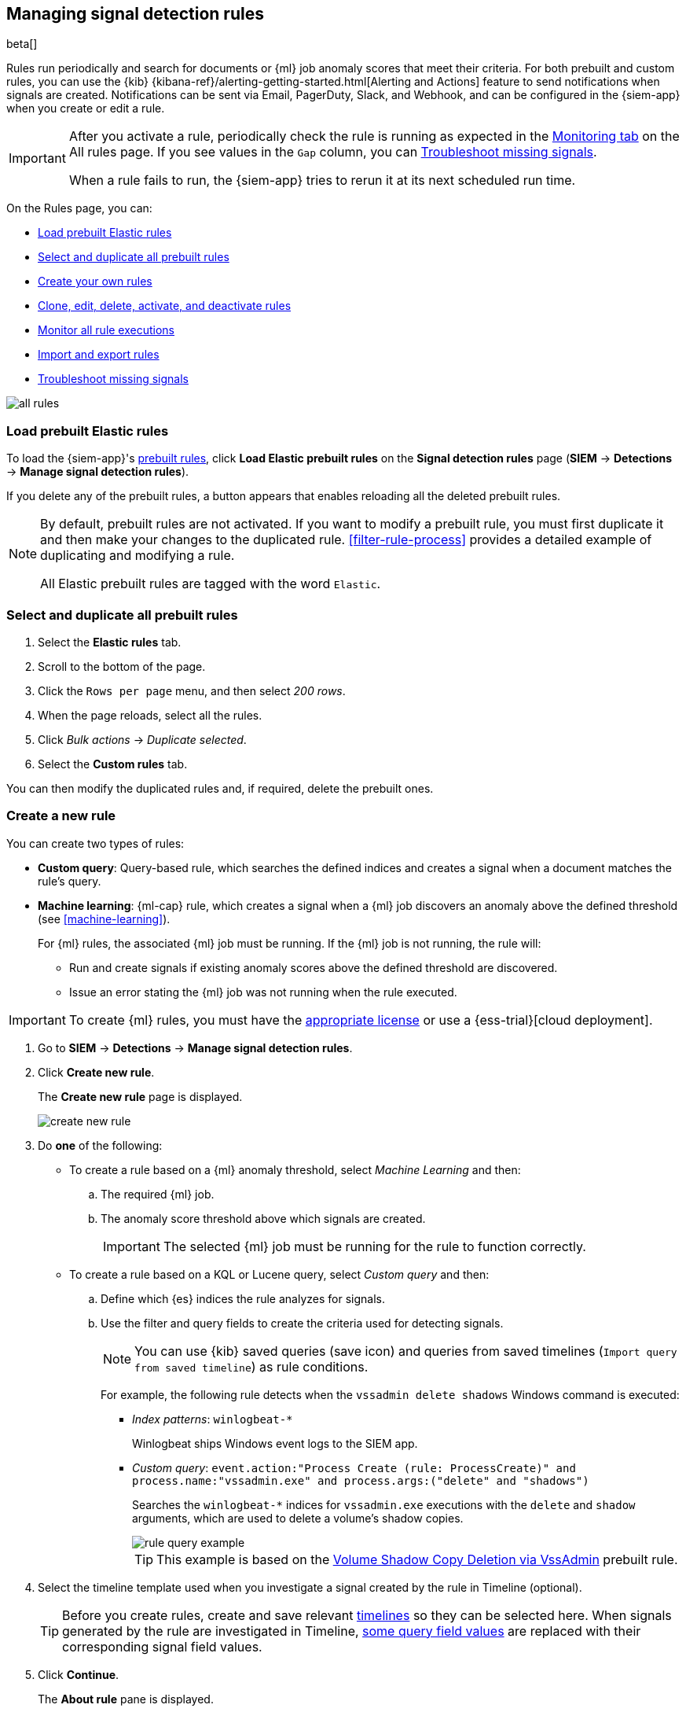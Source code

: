 [[rules-ui-create]]
[role="xpack"]
== Managing signal detection rules

beta[]

Rules run periodically and search for documents or {ml} job anomaly scores 
that meet their criteria. For both prebuilt and custom rules, you can use the
{kib} {kibana-ref}/alerting-getting-started.html[Alerting and Actions] feature
to send notifications when signals are created. Notifications can be sent via
Email, PagerDuty, Slack, and Webhook, and can be configured in the {siem-app}
when you create or edit a rule.

[IMPORTANT]
==============
After you activate a rule, periodically check the rule is running as expected
in the <<monitor-rule-exe, Monitoring tab>> on the All rules page. If you see
values in the `Gap` column, you can <<troubleshoot-signals>>.

When a rule fails to run, the {siem-app} tries to rerun it at its next 
scheduled run time.
==============

On the Rules page, you can:

* <<load-prebuilt-rules>>
* <<select-all-prebuilt-rules>>
* <<create-rule-ui, Create your own rules>>
* <<manage-rules-ui, Clone, edit, delete, activate, and deactivate rules>>
* <<monitor-rule-exe>>
* <<import-export-rules-ui>>
* <<troubleshoot-signals>>

[role="screenshot"]
image::all-rules.png[]

[float]
[[load-prebuilt-rules]]
=== Load prebuilt Elastic rules

To load the {siem-app}'s <<prebuilt-rules, prebuilt rules>>, click
*Load Elastic prebuilt rules* on the *Signal detection rules* page (*SIEM* -> 
*Detections* -> *Manage signal detection rules*).

If you delete any of the prebuilt rules, a button appears that enables 
reloading all the deleted prebuilt rules.

[NOTE]
==============
By default, prebuilt rules are not activated. If you want to modify a prebuilt 
rule, you must first duplicate it and then make your changes to the duplicated 
rule. <<filter-rule-process>> provides a detailed example of duplicating and modifying a rule.

All Elastic prebuilt rules are tagged with the word `Elastic`.
==============

[float]
[[select-all-prebuilt-rules]]
=== Select and duplicate all prebuilt rules

. Select the *Elastic rules* tab.
. Scroll to the bottom of the page.
. Click the `Rows per page` menu, and then select _200 rows_.
. When the page reloads, select all the rules.
. Click _Bulk actions_ -> _Duplicate selected_.
. Select the *Custom rules* tab.

You can then modify the duplicated rules and, if required, delete the prebuilt 
ones.

[float]
[[create-rule-ui]]
=== Create a new rule

You can create two types of rules:

* *Custom query*: Query-based rule, which searches the defined indices and creates a signal when a document matches the rule's query.
* *Machine learning*: {ml-cap} rule, which creates a signal when a {ml} job discovers an anomaly above the defined threshold (see <<machine-learning>>).
+
For {ml} rules, the associated {ml} job must be running. If the {ml} job is not
running, the rule will:

** Run and create signals if existing anomaly scores above the defined threshold
are discovered.
** Issue an error stating the {ml} job was not running when the rule executed.

IMPORTANT: To create {ml} rules, you must have the
https://www.elastic.co/subscriptions[appropriate license] or use a
{ess-trial}[cloud deployment].

. Go to *SIEM* -> *Detections* -> *Manage signal detection rules*.
. Click *Create new rule*.
+
The *Create new rule* page is displayed.
[role="screenshot"]
image::images/create-new-rule.png[]
. Do *one* of the following:
* To create a rule based on a {ml} anomaly threshold, select _Machine Learning_
and then:
.. The required {ml} job.
.. The anomaly score threshold above which signals are created.
+
IMPORTANT: The selected {ml} job must be running for the rule to function
correctly.

* To create a rule based on a KQL or Lucene query, select _Custom query_ and
then:
.. Define which {es} indices the rule analyzes for signals.
.. Use the filter and query fields to create the criteria used for detecting 
signals.
+
NOTE: You can use {kib} saved queries (save icon) and queries from saved timelines (`Import query from saved timeline`) as rule conditions.
+
For example, the following rule detects when the `vssadmin delete shadows`
Windows command is executed:

** _Index patterns_: `winlogbeat-*`
+
Winlogbeat ships Windows event logs to the SIEM app.
** _Custom query_: `event.action:"Process Create (rule: ProcessCreate)" and process.name:"vssadmin.exe" and process.args:("delete" and "shadows")`
+
Searches the `winlogbeat-*` indices for `vssadmin.exe` executions with 
the `delete` and `shadow` arguments, which are used to delete a volume's shadow
copies.
+
[role="screenshot"]
image::rule-query-example.png[]
+
TIP: This example is based on the
<<volume-shadow-copy-deletion-via-vssadmin, Volume Shadow Copy Deletion via VssAdmin>> prebuilt rule.

. Select the timeline template used when you investigate a signal created by
the rule in Timeline (optional).
+
TIP: Before you create rules, create and save relevant
<<timelines-ui,timelines>> so they can be selected here. When signals generated
by the rule are investigated in Timeline,
<<signals-to-timelines, some query field values>> are replaced with their
corresponding signal field values.

. Click *Continue*.
+
The *About rule* pane is displayed.
[role="screenshot"]
image::images/about-rule-pane.png[]
. Fill in the following fields:
.. _Name_: The rule's name.
.. _Description_: A description of what the rule does.
.. _Severity_: Select the severity levels of signals created by the rule:
* `Low`: Signals that are of interest but generally not considered to be 
security incidents. Sometimes, a combination of low severity events can 
indicate suspicious activity.
* `Medium`: Signals that require investigation.
* `High`: Signals that require an immediate investigation.
* `Critical`: Signals that indicate it is highly likely a security incident has 
 occurred.
.. _Risk score_: A numerical value between 0 and 100 that correlates with the _Severity_ level. General guidelines are:
* `0` - `21` represents low severity.
* `22` - `47` represents medium severity.
* `48` - `73` represents high severity.
* `74` - `100` represents critical severity.
.. For additional options, click *Advanced settings* and fill in any of 
these fields:
... _Reference URLs_ (optional): References to information that is relevant to 
the rule. For example, links to relevant background information.
... _False positives_ (optional): List of common scenarios that may produce 
false-positive signals.
... _MITRE ATT&CK^TM^_ (optional): Relevant MITRE framework tactics and techniques.
... _Tags_ (optional): Words and phrases used to categorize, filter, and search 
the rule.
... _Investigation guide_ (optional): Information for analysts investigating
signals created by the rule.
. Click *Continue*.
+
[[rule-schedule]]
The *Schedule rule* pane is displayed.
[role="screenshot"]
image::images/schedule-rule.png[]
. Select how often the rule runs.
. Optionally, add `Additional look-back time` to the rule. When defined, the 
rule searches indices with the additional time.
+
For example, if you set a rule to run every 5 minutes with an additional
look-back time of 1 minute, the rule runs every 5 minutes but analyses the 
documents added to indices during the last 6 minutes.
+
[IMPORTANT]
==============
It is recommended to set the `Additional look-back time` to at 
least 1 minute. This ensures there are no missing signals when a rule does not 
run exactly at its scheduled time.

The {siem-app} performs deduplication. Duplicate signals discovered during the 
`Additional look-back time` are *not* created.
==============
. Click *Continue*.
+
[[rule-actions]]
The *Rule actions* pane is displayed.
[role="screenshot"]
image::images/rule-actions.png[]
. Optionally, use {kib} Actions to set up notifications sent via other systems
when new signals are detected.
+
NOTE: To use {kib} Actions for signal notifications, you need the
https://www.elastic.co/subscriptions[appropriate license].

.. Set how often notifications are sent:

* _On each rule execution_: Sends a notification every time new signals are
detected.
* _Hourly_: Sends a notification every hour.
* _Daily_: Sends a notification every day.
* _Weekly_: Sends a notification every week.
+
NOTE: Notifications are sent only when new signals are detected.

+
The available action types are displayed.
[role="screenshot"]
image::images/available-action-types.png[]

+
.. Select the required action type, which determines how notifications are sent (Email, PagerDuty, Slack, Webhook).
+
NOTE: Each action type requires a connector. Connectors store the
information required to send the notification from the external system. You can
configure connectors while creating the rule or on the {kib} Alerts and Actions
page (*Management* -> *Alerts and Actions* -> *Connectors*). For more
information, see {kibana-ref}/action-types.html[Action and connector types].

+
The selected action type fields are displayed (Slack example).
[role="screenshot"]
image::images/selected-action-type.png[]

+
.. Fill in the fields for the selected action types. For all action types, click
the icon above the `Message` field to add
<<rule-action-variables, placeholders>> for rule and signal details to the
notifications. 

. Save the rule with or without activation.
+
NOTE: When you activate a rule, it is queued and its schedule is determined by 
its initial run time. For example, if you activate a rule that runs every 5 
minutes at 14:03 but it does not run until 14:04, it will run again at 14:09.

[float]
[[rule-action-variables]]
==== Notification placeholders

These placeholders can be added to <<rule-actions, rule action>> fields:

* `{{state.signals_count}}`: Number of signals detected
* `{{{context.results_link}}}`: URL to the signals in {kib}
* `{{context.rule.anomaly_threshold}}`: Anomaly threshold score above which
signals are generated ({ml} rules only)
* `{{context.rule.description}}`: Rule description
* `{{context.rule.false_positives}}`: Rule false positives
* `{{context.rule.filters}}`: Rule filters (query-based rules only)
* `{{context.rule.id}}`: Unique rule ID returned after creating the rule
* `{{context.rule.index}}`: Indices rule runs on (query-based rules only)
* `{{context.rule.language}}`: Rule query language (query-based rules only)
* `{{context.rule.machine_learning_job_id}}`: ID of associated {ml} job ({ml}
rules only)
* `{{context.rule.max_signals}}`: Maximum allowed number of signals per rule
execution
* `{{context.rule.name}}`: Rule name
* `{{context.rule.output_index}}`: Index to which signals are written
* `{{context.rule.query}}`: Rule query (query-based rules only)
* `{{context.rule.references}}`: Rule references
* `{{context.rule.risk_score}}`: Rule risk score
* `{{context.rule.rule_id}}`: Generated or user-defined rule ID that can be
used as an identifier across systems
* `{{context.rule.saved_id}}`: Saved search ID
* `{{context.rule.severity}}`: Rule severity
* `{{context.rule.threat}}`: Rule threat framework
* `{{context.rule.timeline_id}}`: Associated timeline ID
* `{{context.rule.timeline_title}}`: Associated timeline name
* `{{context.rule.type}}`: Rule type
* `{{context.rule.version}}`: Rule version

[float]
[[manage-rules-ui]]
=== Modify existing rules

You can clone, edit, activate, deactivate, and delete rules:

. Go to *SIEM* -> *Detections* -> *Manage signal detection rules*.
. Do one of the following:
* Click the actions icon (three dots) and then select the required action.
* In the *Rule* column, select all the rules you want to modify, and then the 
required action from the `Bulk actions` menu.
. To activate or deactivate a rule, click the Activate toggle button.

NOTE: For prebuilt rules, you can only activate, deactivate, delete, and edit
<<rule-actions, rule actions>>.

[float]
[[monitor-rule-exe]]
=== Monitor all rule executions

To view a summary of all rule executions, such as failures and last execution
times, click the Monitoring tab in the *All rules* table (*SIEM* ->
*Detections* -> *Manage signal detection rules*).

For detailed information on a rule, its produced signals, and errors, click on
a rule name in the *All rules* table.

[float]
[[import-export-rules-ui]]
=== Import and export rules

. Go to *SIEM* -> *Detections* -> *Manage signal detection rules*.
. To import rules:
.. Click *Import rule*.
.. Drag-and-drop files containing the signal detection rules.
+
NOTE: Imported rules must be in an `ndjson` file.

. To export rules:
.. In the *All rules* table, select the rules you want to export.
.. Select *Bulk actions* -> *Export selected*.
+
NOTE: You cannot export prebuilt rules.

[float]
[[troubleshoot-signals]]
=== Troubleshoot missing signals

When a rule fails to run close to its scheduled time, some signals may be 
missing. There are a number of steps you can perform to try and resolve this 
issue.

If you see `Gaps` in the All rules table or on the Rule details page
for a small number of rules, you can increase those rules'
`Additional look-back time` (*Signal detection rules* page -> the rule's
actions icon -> *Edit rule settings* -> *Schedule* -> _Additional look-back time_).

If you see gaps for a lot of rules:

* If you restarted {kib} when many rules were activated, try deactivating them 
and then reactivating them in small batches at staggered intervals. This 
ensures {kib} does not attempt to run all the rules at the same time.
* Consider adding another {kib} instance to your environment.
